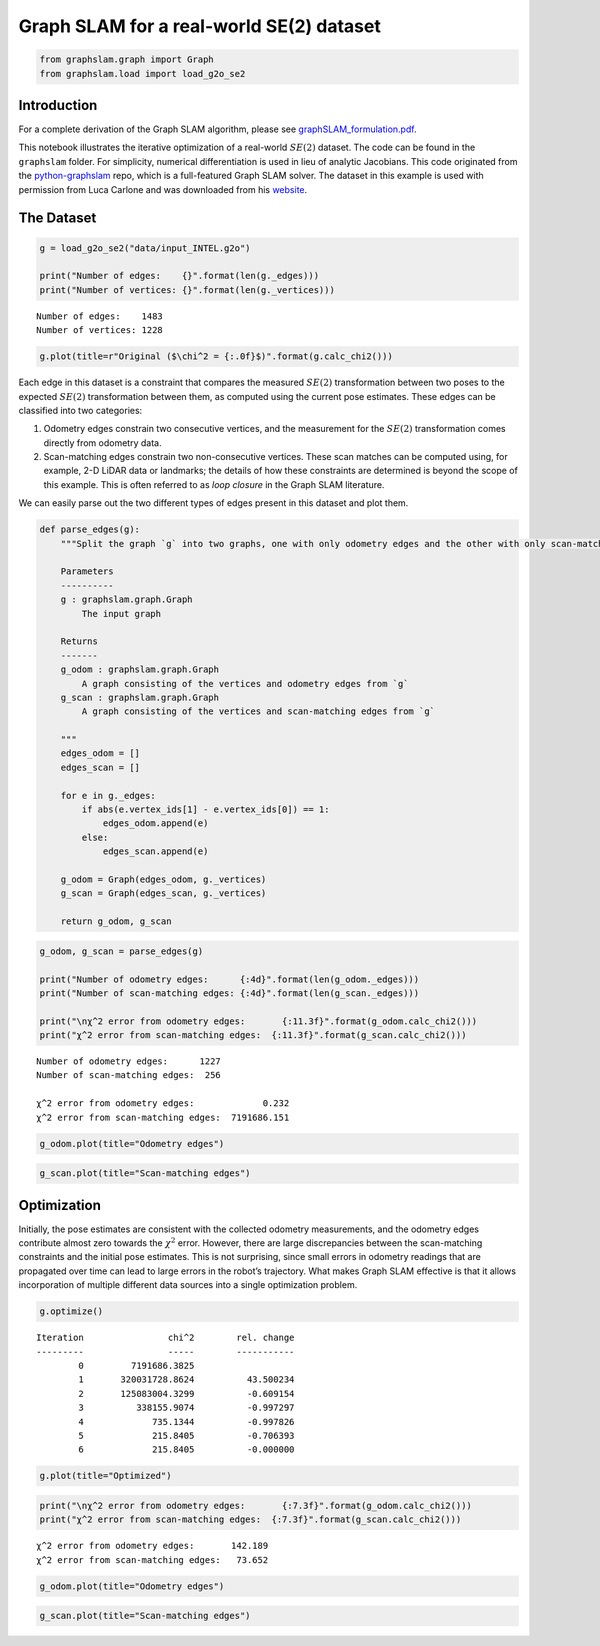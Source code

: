 Graph SLAM for a real-world SE(2) dataset
~~~~~~~~~~~~~~~~~~~~~~~~~~~~~~~~~~~~~~~~~

.. code:: ipython3

    from graphslam.graph import Graph
    from graphslam.load import load_g2o_se2

Introduction
^^^^^^^^^^^^

For a complete derivation of the Graph SLAM algorithm, please see
`graphSLAM_formulation.pdf <./graphSLAM_formulation.pdf>`__.

This notebook illustrates the iterative optimization of a real-world
:math:`SE(2)` dataset. The code can be found in the ``graphslam``
folder. For simplicity, numerical differentiation is used in lieu of
analytic Jacobians. This code originated from the
`python-graphslam <https://github.com/JeffLIrion/python-graphslam>`__
repo, which is a full-featured Graph SLAM solver. The dataset in this
example is used with permission from Luca Carlone and was downloaded
from his `website <https://lucacarlone.mit.edu/datasets/>`__.

The Dataset
^^^^^^^^^^^^

.. code:: ipython3

    g = load_g2o_se2("data/input_INTEL.g2o")
    
    print("Number of edges:    {}".format(len(g._edges)))
    print("Number of vertices: {}".format(len(g._vertices)))


.. parsed-literal::

    Number of edges:    1483
    Number of vertices: 1228


.. code:: ipython3

    g.plot(title=r"Original ($\chi^2 = {:.0f}$)".format(g.calc_chi2()))



.. image:: graphSLAM_SE2_example_files/graphSLAM_SE2_example_4_0.png


Each edge in this dataset is a constraint that compares the measured
:math:`SE(2)` transformation between two poses to the expected
:math:`SE(2)` transformation between them, as computed using the current
pose estimates. These edges can be classified into two categories:

1. Odometry edges constrain two consecutive vertices, and the
   measurement for the :math:`SE(2)` transformation comes directly from
   odometry data.
2. Scan-matching edges constrain two non-consecutive vertices. These
   scan matches can be computed using, for example, 2-D LiDAR data or
   landmarks; the details of how these constraints are determined is
   beyond the scope of this example. This is often referred to as *loop
   closure* in the Graph SLAM literature.

We can easily parse out the two different types of edges present in this
dataset and plot them.

.. code:: ipython3

    def parse_edges(g):
        """Split the graph `g` into two graphs, one with only odometry edges and the other with only scan-matching edges.
    
        Parameters
        ----------
        g : graphslam.graph.Graph
            The input graph
    
        Returns
        -------
        g_odom : graphslam.graph.Graph
            A graph consisting of the vertices and odometry edges from `g`
        g_scan : graphslam.graph.Graph
            A graph consisting of the vertices and scan-matching edges from `g`
    
        """
        edges_odom = []
        edges_scan = []
        
        for e in g._edges:
            if abs(e.vertex_ids[1] - e.vertex_ids[0]) == 1:
                edges_odom.append(e)
            else:
                edges_scan.append(e)
    
        g_odom = Graph(edges_odom, g._vertices)
        g_scan = Graph(edges_scan, g._vertices)
    
        return g_odom, g_scan

.. code:: ipython3

    g_odom, g_scan = parse_edges(g)
    
    print("Number of odometry edges:      {:4d}".format(len(g_odom._edges)))
    print("Number of scan-matching edges: {:4d}".format(len(g_scan._edges)))
    
    print("\nχ^2 error from odometry edges:       {:11.3f}".format(g_odom.calc_chi2()))
    print("χ^2 error from scan-matching edges:  {:11.3f}".format(g_scan.calc_chi2()))


.. parsed-literal::

    Number of odometry edges:      1227
    Number of scan-matching edges:  256
    
    χ^2 error from odometry edges:             0.232
    χ^2 error from scan-matching edges:  7191686.151


.. code:: ipython3

    g_odom.plot(title="Odometry edges")



.. image:: graphSLAM_SE2_example_files/graphSLAM_SE2_example_8_0.png


.. code:: ipython3

    g_scan.plot(title="Scan-matching edges")



.. image:: graphSLAM_SE2_example_files/graphSLAM_SE2_example_9_0.png


Optimization
^^^^^^^^^^^^

Initially, the pose estimates are consistent with the collected odometry
measurements, and the odometry edges contribute almost zero towards the
:math:`\chi^2` error. However, there are large discrepancies between the
scan-matching constraints and the initial pose estimates. This is not
surprising, since small errors in odometry readings that are propagated
over time can lead to large errors in the robot’s trajectory. What makes
Graph SLAM effective is that it allows incorporation of multiple
different data sources into a single optimization problem.

.. code:: ipython3

    g.optimize()


.. parsed-literal::

    
    Iteration                chi^2        rel. change
    ---------                -----        -----------
            0         7191686.3825
            1       320031728.8624          43.500234
            2       125083004.3299          -0.609154
            3          338155.9074          -0.997297
            4             735.1344          -0.997826
            5             215.8405          -0.706393
            6             215.8405          -0.000000


.. figure:: graphSLAM_SE2_example_files/Graph_SLAM_optimization.gif
   :alt: Graph_SLAM_optimization.gif

.. code:: ipython3

    g.plot(title="Optimized")



.. image:: graphSLAM_SE2_example_files/graphSLAM_SE2_example_13_0.png


.. code:: ipython3

    print("\nχ^2 error from odometry edges:       {:7.3f}".format(g_odom.calc_chi2()))
    print("χ^2 error from scan-matching edges:  {:7.3f}".format(g_scan.calc_chi2()))


.. parsed-literal::

    
    χ^2 error from odometry edges:       142.189
    χ^2 error from scan-matching edges:   73.652


.. code:: ipython3

    g_odom.plot(title="Odometry edges")



.. image:: graphSLAM_SE2_example_files/graphSLAM_SE2_example_15_0.png


.. code:: ipython3

    g_scan.plot(title="Scan-matching edges")



.. image:: graphSLAM_SE2_example_files/graphSLAM_SE2_example_16_0.png

